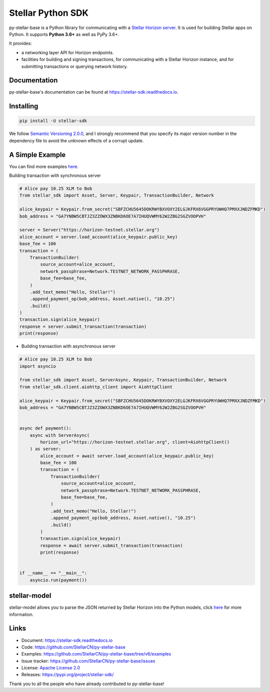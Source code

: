Stellar Python SDK
==================

.. image:: https://img.shields.io/github/workflow/status/StellarCN/py-stellar-base/GitHub%20Action/master?maxAge=1800
    :alt: GitHub Action
    :target: https://github.com/StellarCN/py-stellar-base/actions

.. image:: https://img.shields.io/readthedocs/stellar-sdk.svg?maxAge=1800
    :alt: Read the Docs
    :target: https://stellar-sdk.readthedocs.io/en/latest/

.. image:: https://static.pepy.tech/personalized-badge/stellar-sdk?period=total&units=abbreviation&left_color=grey&right_color=brightgreen&left_text=Downloads
    :alt: PyPI - Downloads
    :target: https://pypi.python.org/pypi/stellar-sdk

.. image:: https://img.shields.io/codeclimate/maintainability/StellarCN/py-stellar-base?maxAge=1800
    :alt: Code Climate maintainability
    :target: https://codeclimate.com/github/StellarCN/py-stellar-base/maintainability

.. image:: https://img.shields.io/codecov/c/github/StellarCN/py-stellar-base/v2?maxAge=1800
    :alt: Codecov
    :target: https://codecov.io/gh/StellarCN/py-stellar-base

.. image:: https://img.shields.io/pypi/v/stellar-sdk.svg?maxAge=1800
    :alt: PyPI
    :target: https://pypi.python.org/pypi/stellar-sdk

.. image:: https://img.shields.io/badge/python-3.6%20%7C%203.7%20%7C%203.8%20%7C%203.9%20%7C%203.10-blue
    :alt: Python - Version
    :target: https://pypi.python.org/pypi/stellar-sdk

.. image:: https://img.shields.io/badge/implementation-cpython%20%7C%20pypy-blue
    :alt: PyPI - Implementation
    :target: https://pypi.python.org/pypi/stellar-sdk

.. image:: https://img.shields.io/badge/Stellar%20Protocol-18-blue
    :alt: Stellar Protocol
    :target: https://developers.stellar.org/docs/glossary/scp/

py-stellar-base is a Python library for communicating with
a `Stellar Horizon server`_. It is used for building Stellar apps on Python. It supports **Python 3.6+** as
well as PyPy 3.6+.

It provides:

- a networking layer API for Horizon endpoints.
- facilities for building and signing transactions, for communicating with a Stellar Horizon instance, and for submitting transactions or querying network history.

Documentation
-------------
py-stellar-base's documentation can be found at https://stellar-sdk.readthedocs.io.

Installing
----------

.. code-block:: text

    pip install -U stellar-sdk

We follow `Semantic Versioning 2.0.0 <https://semver.org/>`_, and I strongly
recommend that you specify its major version number in the dependency
file to avoid the unknown effects of a corrupt update.

A Simple Example
----------------
You can find more examples `here <https://github.com/StellarCN/py-stellar-base/tree/v6/examples>`__.

Building transaction with synchronous server

.. code-block:: python

    # Alice pay 10.25 XLM to Bob
    from stellar_sdk import Asset, Server, Keypair, TransactionBuilder, Network

    alice_keypair = Keypair.from_secret("SBFZCHU5645DOKRWYBXVOXY2ELGJKFRX6VGGPRYUWHQ7PMXXJNDZFMKD")
    bob_address = "GA7YNBW5CBTJZ3ZZOWX3ZNBKD6OE7A7IHUQVWMY62W2ZBG2SGZVOOPVH"

    server = Server("https://horizon-testnet.stellar.org")
    alice_account = server.load_account(alice_keypair.public_key)
    base_fee = 100
    transaction = (
        TransactionBuilder(
            source_account=alice_account,
            network_passphrase=Network.TESTNET_NETWORK_PASSPHRASE,
            base_fee=base_fee,
        )
        .add_text_memo("Hello, Stellar!")
        .append_payment_op(bob_address, Asset.native(), "10.25")
        .build()
    )
    transaction.sign(alice_keypair)
    response = server.submit_transaction(transaction)
    print(response)


* Building transaction with asynchronous server

.. code-block:: python

    # Alice pay 10.25 XLM to Bob
    import asyncio

    from stellar_sdk import Asset, ServerAsync, Keypair, TransactionBuilder, Network
    from stellar_sdk.client.aiohttp_client import AiohttpClient

    alice_keypair = Keypair.from_secret("SBFZCHU5645DOKRWYBXVOXY2ELGJKFRX6VGGPRYUWHQ7PMXXJNDZFMKD")
    bob_address = "GA7YNBW5CBTJZ3ZZOWX3ZNBKD6OE7A7IHUQVWMY62W2ZBG2SGZVOOPVH"


    async def payment():
        async with ServerAsync(
            horizon_url="https://horizon-testnet.stellar.org", client=AiohttpClient()
        ) as server:
            alice_account = await server.load_account(alice_keypair.public_key)
            base_fee = 100
            transaction = (
                TransactionBuilder(
                    source_account=alice_account,
                    network_passphrase=Network.TESTNET_NETWORK_PASSPHRASE,
                    base_fee=base_fee,
                )
                .add_text_memo("Hello, Stellar!")
                .append_payment_op(bob_address, Asset.native(), "10.25")
                .build()
            )
            transaction.sign(alice_keypair)
            response = await server.submit_transaction(transaction)
            print(response)


    if __name__ == "__main__":
        asyncio.run(payment())

stellar-model
-------------
stellar-model allows you to parse the JSON returned by Stellar Horizon
into the Python models, click `here <https://github.com/StellarCN/stellar-model>`__ for more information.

Links
-----
* Document: https://stellar-sdk.readthedocs.io
* Code: https://github.com/StellarCN/py-stellar-base
* Examples: https://github.com/StellarCN/py-stellar-base/tree/v6/examples
* Issue tracker: https://github.com/StellarCN/py-stellar-base/issues
* License: `Apache License 2.0 <https://github.com/StellarCN/py-stellar-base/blob/master/LICENSE>`_
* Releases: https://pypi.org/project/stellar-sdk/

Thank you to all the people who have already contributed to py-stellar-base!

.. _Stellar Horizon server: https://github.com/stellar/go/tree/master/services/horizon